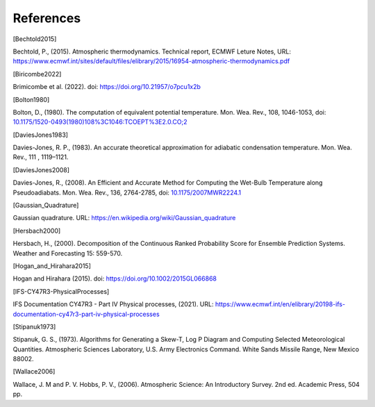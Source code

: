 References
================

.. [Bechtold2015]

Bechtold, P., (2015). Atmospheric thermodynamics. Technical report, ECMWF Leture Notes, URL: https://www.ecmwf.int/sites/default/files/elibrary/2015/16954-atmospheric-thermodynamics.pdf


.. [Biricombe2022]

Brimicombe et al. (2022). doi: https://doi.org/10.21957/o7pcu1x2b


.. [Bolton1980]

Bolton, D., (1980). The computation of equivalent potential temperature. Mon. Wea. Rev., 108, 1046-1053, doi: `10.1175/1520-0493(1980)108%3C1046:TCOEPT%3E2.0.CO;2 <https://doi.org/10.1175/1520-0493(1980)108%3C1046:TCOEPT%3E2.0.CO;2>`_


.. [DaviesJones1983]

Davies-Jones, R. P., (1983). An accurate theoretical approximation for adiabatic condensation temperature. Mon. Wea. Rev., 111 , 1119–1121.


.. [DaviesJones2008]

Davies-Jones, R., (2008). An Efficient and Accurate Method for Computing the Wet-Bulb Temperature
along Pseudoadiabats. Mon. Wea. Rev., 136, 2764-2785, doi: `10.1175/2007MWR2224.1 <https://doi.org/10.1175/2007MWR2224.1>`_


.. [Gaussian_Quadrature]
Gaussian quadrature.  URL: https://en.wikipedia.org/wiki/Gaussian_quadrature


.. [Hersbach2000]

Hersbach, H., (2000). Decomposition of the Continuous Ranked Probability Score for Ensemble Prediction Systems. Weather and Forecasting 15: 559-570.


.. [Hogan_and_Hirahara2015]

Hogan and Hirahara (2015). doi: https://doi.org/10.1002/2015GL066868


.. [IFS-CY47R3-PhysicalProcesses]

IFS Documentation CY47R3 - Part IV Physical processes, (2021). URL: https://www.ecmwf.int/en/elibrary/20198-ifs-documentation-cy47r3-part-iv-physical-processes

.. [Stipanuk1973]

Stipanuk, G. S., (1973). Algorithms for Generating a Skew-T, Log P Diagram and Computing Selected Meteorological Quantities. Atmospheric Sciences Laboratory, U.S. Army Electronics Command. White Sands Missile Range, New Mexico 88002.


.. [Wallace2006]

Wallace, J. M and P. V. Hobbs, P. V., (2006). Atmospheric Science: An Introductory Survey. 2nd ed. Academic Press, 504 pp.

